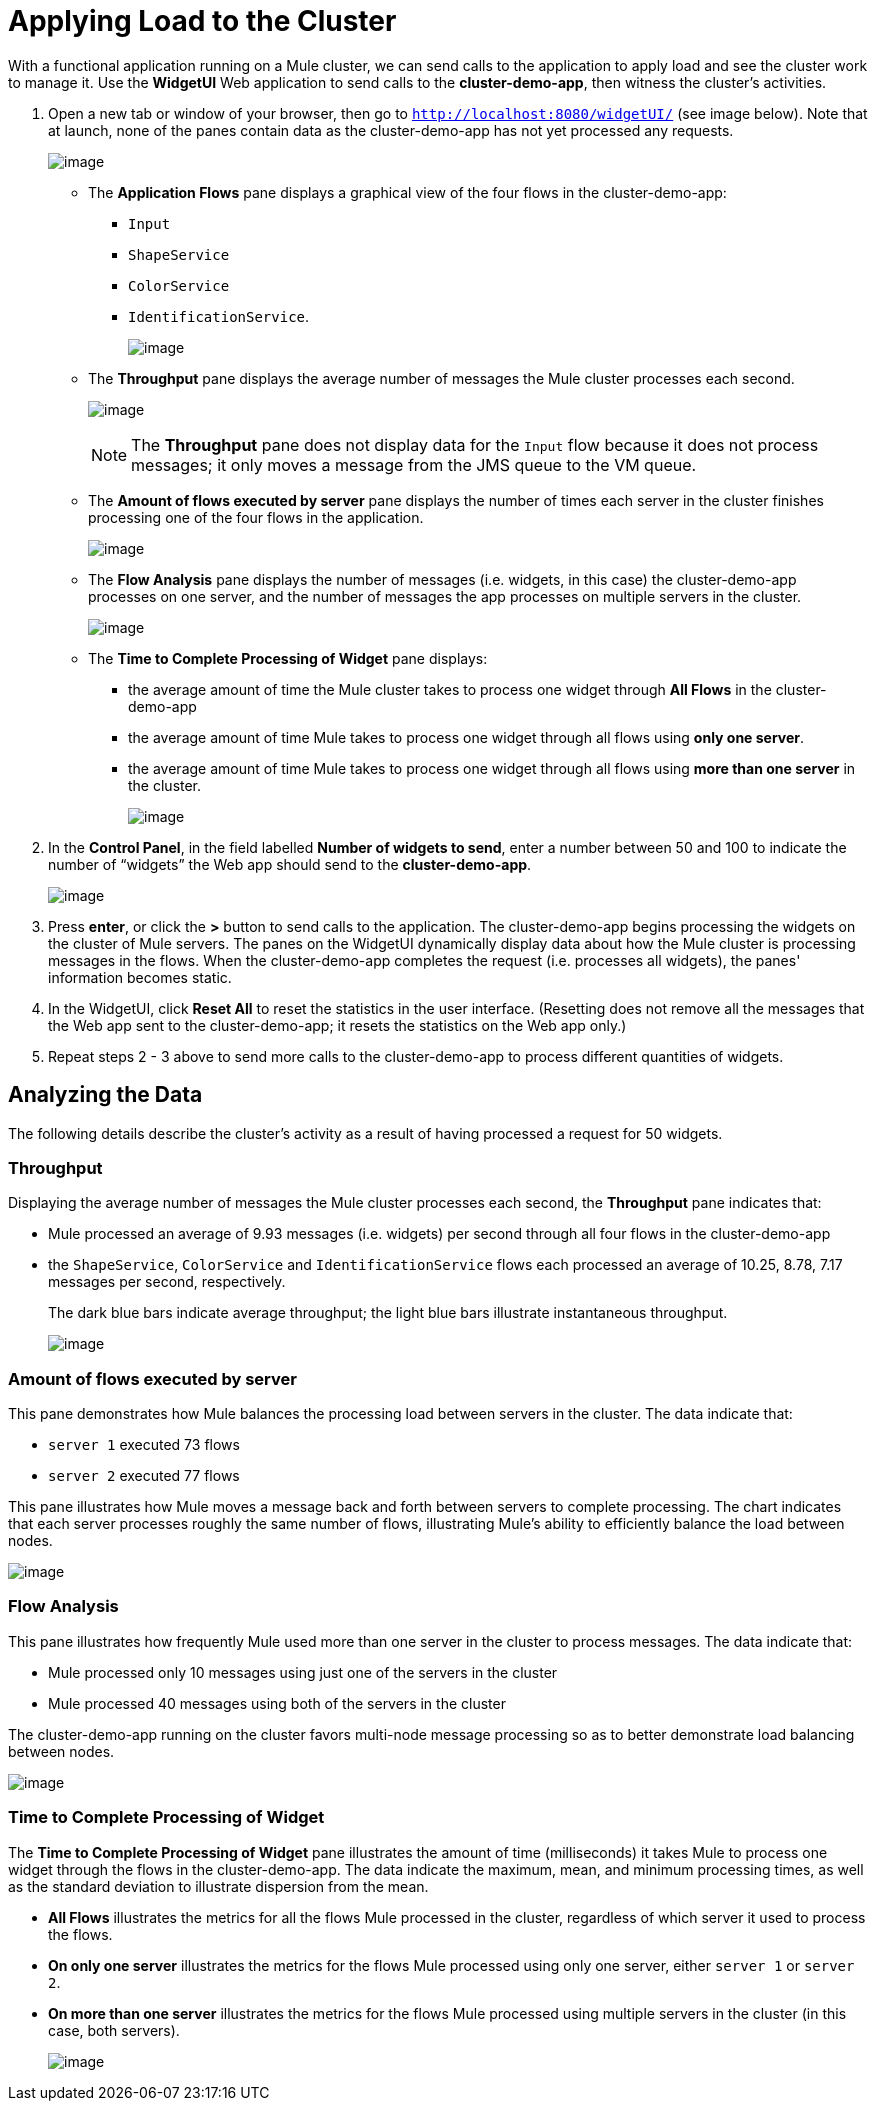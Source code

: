 = Applying Load to the Cluster

With a functional application running on a Mule cluster, we can send calls to the application to apply load and see the cluster work to manage it. Use the *WidgetUI* Web application to send calls to the **cluster-demo-app**, then witness the cluster's activities.

. Open a new tab or window of your browser, then go to `http://localhost:8080/widgetUI/` (see image below). Note that at launch, none of the panes contain data as the cluster-demo-app has not yet processed any requests.
+
image:/documentation/download/attachments/122752307/widgetUI_home.png?version=1&modificationDate=1349718568319[image]

* The *Application Flows* pane displays a graphical view of the four flows in the cluster-demo-app: +
** `Input`
** `ShapeService`
** `ColorService`
** `IdentificationService`.
+
image:/documentation/download/attachments/122752307/application_flows.png?version=1&modificationDate=1349718568209[image]
+
* The *Throughput* pane displays the average number of messages the Mule cluster processes each second.
+
image:/documentation/download/attachments/122752307/before_throughput.png?version=1&modificationDate=1349718568262[image]
+
[NOTE]
The *Throughput* pane does not display data for the `Input` flow because it does not process messages; it only moves a message from the JMS queue to the VM queue.
+
* The *Amount of flows executed by server* pane displays the number of times each server in the cluster finishes processing one of the four flows in the application.
+
image:/documentation/download/attachments/122752307/before_amountofFlows.png?version=1&modificationDate=1349718568226[image]
+
* The *Flow Analysis* pane displays the number of messages (i.e. widgets, in this case) the cluster-demo-app processes on one server, and the number of messages the app processes on multiple servers in the cluster.
+
image:/documentation/download/attachments/122752307/before_flowAnalysis.png?version=1&modificationDate=1349718568244[image]
+
* The *Time to Complete Processing of Widget* pane displays:
** the average amount of time the Mule cluster takes to process one widget through *All Flows* in the cluster-demo-app
** the average amount of time Mule takes to process one widget through all flows using *only one server*.
** the average amount of time Mule takes to process one widget through all flows using *more than one server* in the cluster.
+
image:/documentation/download/attachments/122752307/before_timeToComplete.png?version=1&modificationDate=1349718568279[image]

. In the *Control Panel*, in the field labelled *Number of widgets to send*, enter a number between 50 and 100 to indicate the number of “widgets” the Web app should send to the **cluster-demo-app**.
+
image:/documentation/download/attachments/122752307/control_panel.png?version=1&modificationDate=1349718568299[image]

. Press *enter*, or click the *>* button to send calls to the application. The cluster-demo-app begins processing the widgets on the cluster of Mule servers. The panes on the WidgetUI dynamically display data about how the Mule cluster is processing messages in the flows. When the cluster-demo-app completes the request (i.e. processes all widgets), the panes' information becomes static.

. In the WidgetUI, click *Reset All* to reset the statistics in the user interface. (Resetting does not remove all the messages that the Web app sent to the cluster-demo-app; it resets the statistics on the Web app only.)

. Repeat steps 2 - 3 above to send more calls to the cluster-demo-app to process different quantities of widgets.

== Analyzing the Data

The following details describe the cluster's activity as a result of having processed a request for 50 widgets.

=== Throughput

Displaying the average number of messages the Mule cluster processes each second, the *Throughput* pane indicates that:

* Mule processed an average of 9.93 messages (i.e. widgets) per second through all four flows in the cluster-demo-app
* the `ShapeService`, `ColorService` and `IdentificationService` flows each processed an average of 10.25, 8.78, 7.17 messages per second, respectively.
+
The dark blue bars indicate average throughput; the light blue bars illustrate instantaneous throughput.
+
image:/documentation/download/attachments/122752307/after_throughput.png?version=1&modificationDate=1349718568169[image]

=== Amount of flows executed by server

This pane demonstrates how Mule balances the processing load between servers in the cluster. The data indicate that:

* `server 1` executed 73 flows
* `server 2` executed 77 flows

This pane illustrates how Mule moves a message back and forth between servers to complete processing. The chart indicates that each server processes roughly the same number of flows, illustrating Mule's ability to efficiently balance the load between nodes.

image:/documentation/download/attachments/122752307/after_amountofFlows.png?version=1&modificationDate=1349718568112[image]

=== Flow Analysis

This pane illustrates how frequently Mule used more than one server in the cluster to process messages. The data indicate that:

* Mule processed only 10 messages using just one of the servers in the cluster
* Mule processed 40 messages using both of the servers in the cluster

The cluster-demo-app running on the cluster favors multi-node message processing so as to better demonstrate load balancing between nodes.

image:/documentation/download/attachments/122752307/after_flowAnalysis.png?version=1&modificationDate=1349718568145[image]

=== Time to Complete Processing of Widget

The *Time to Complete Processing of Widget* pane illustrates the amount of time (milliseconds) it takes Mule to process one widget through the flows in the cluster-demo-app. The data indicate the maximum, mean, and minimum processing times, as well as the standard deviation to illustrate dispersion from the mean.

* *All Flows* illustrates the metrics for all the flows Mule processed in the cluster, regardless of which server it used to process the flows.
* *On only one server* illustrates the metrics for the flows Mule processed using only one server, either `server 1` or `server 2`.
* *On more than one server* illustrates the metrics for the flows Mule processed using multiple servers in the cluster (in this case, both servers).
+
image:/documentation/download/attachments/122752307/after_TimetoProcess3.png?version=1&modificationDate=1349718568191[image]

